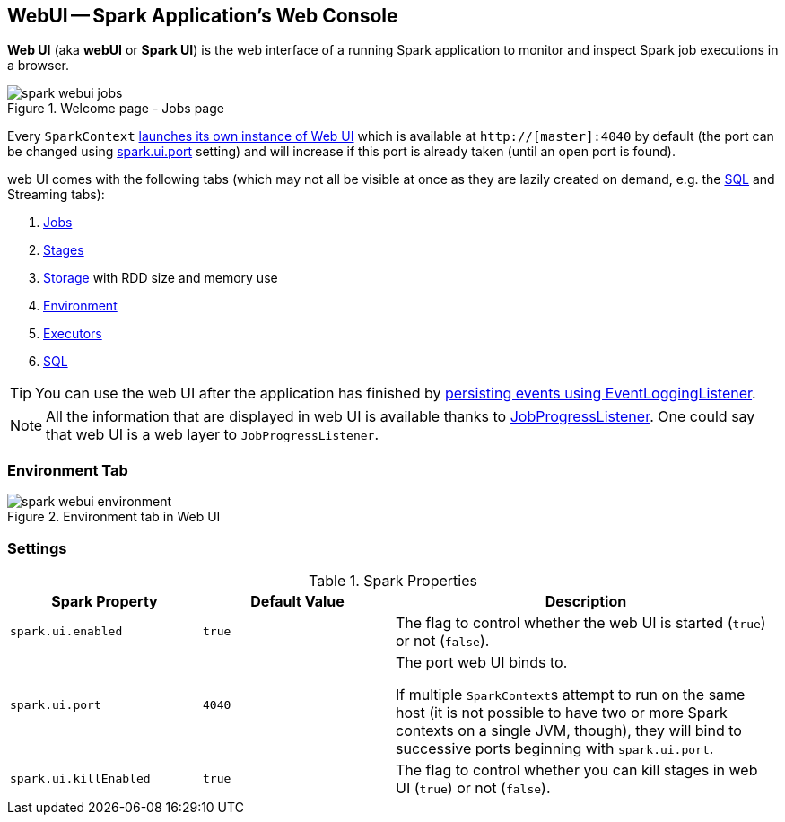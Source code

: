== WebUI -- Spark Application's Web Console

*Web UI* (aka *webUI* or *Spark UI*) is the web interface of a running Spark application to monitor and inspect Spark job executions in a browser.

.Welcome page - Jobs page
image::images/spark-webui-jobs.png[align="center"]

Every `SparkContext` link:spark-sparkcontext-creating-instance-internals.adoc[launches its own instance of Web UI] which is available at `http://[master]:4040` by default (the port can be changed using <<spark_ui_port, spark.ui.port>> setting) and will increase if this port is already taken (until an open port is found).

web UI comes with the following tabs (which may not all be visible at once as they are lazily created on demand, e.g. the link:spark-webui-sql.adoc[SQL] and Streaming tabs):

1. link:spark-webui-jobs.adoc[Jobs]
2. link:spark-webui-stages.adoc[Stages]
3. link:spark-webui-storage.adoc[Storage] with RDD size and memory use
4. <<environment-tab, Environment>>
5. link:spark-webui-executors.adoc[Executors]
6. link:spark-webui-sql.adoc[SQL]

TIP: You can use the web UI after the application has finished by link:spark-scheduler-listeners-eventlogginglistener.adoc[persisting events using EventLoggingListener].

NOTE: All the information that are displayed in web UI is available thanks to link:spark-webui-JobProgressListener.adoc[JobProgressListener]. One could say that web UI is a web layer to `JobProgressListener`.

=== [[environment-tab]] Environment Tab

.Environment tab in Web UI
image::images/spark-webui-environment.png[align="center"]

=== [[settings]] Settings

.Spark Properties
[frame="topbot",cols="1,1,2",options="header",width="100%"]
|======================
| Spark Property | Default Value | Description
| [[spark_ui_enabled]] `spark.ui.enabled` | `true` | The flag to control whether the web UI is started (`true`) or not (`false`).

| [[spark_ui_port]] `spark.ui.port` | `4040` | The port web UI binds to.

If multiple ``SparkContext``s attempt to run on the same host (it is not possible to have two or more Spark contexts on a single JVM, though), they will bind to successive ports beginning with `spark.ui.port`.

| [[spark_ui_killEnabled]] `spark.ui.killEnabled` | `true` | The flag to control whether you can kill stages in web UI (`true`) or not (`false`).
|======================
